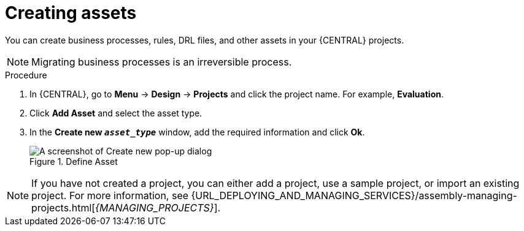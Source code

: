 [id='creating_assets_proc_{context}']
= Creating assets

You can create business processes, rules, DRL files, and other assets in your {CENTRAL} projects.

NOTE: Migrating business processes is an irreversible process.

.Procedure
. In {CENTRAL}, go to *Menu* -> *Design* -> *Projects* and click the project name. For example, *Evaluation*.
. Click *Add Asset* and select the asset type.
. In the *Create new `_asset_type_`* window, add the required information and click *Ok*.
+
.Define Asset
image::getting-started/3275.png[A screenshot of Create new pop-up dialog]

NOTE: If you have not created a project, you can either add a project, use a sample project, or import an existing project. For more information, see {URL_DEPLOYING_AND_MANAGING_SERVICES}/assembly-managing-projects.html[_{MANAGING_PROJECTS}_].
